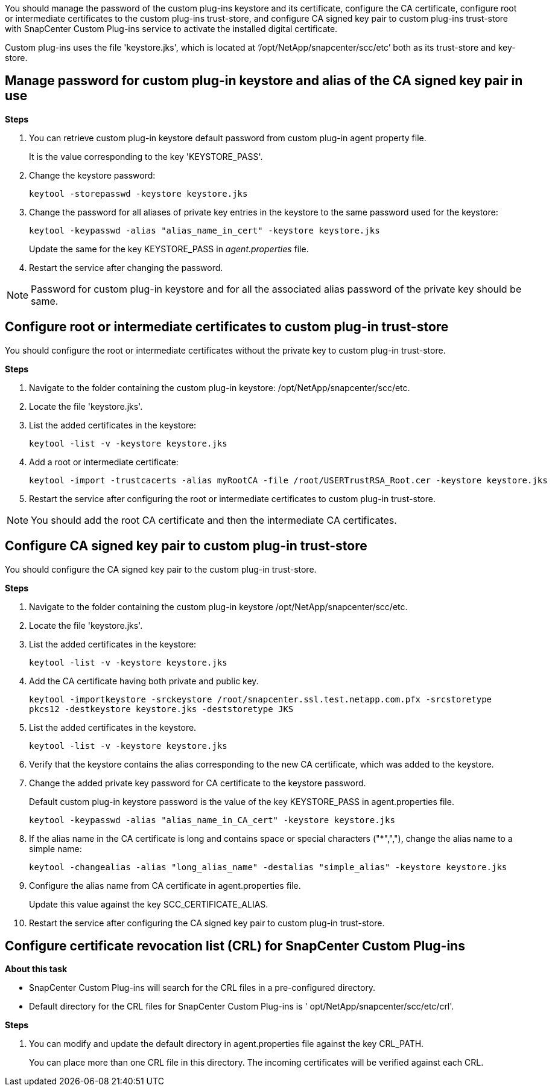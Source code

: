 You should manage the password of the custom plug-ins keystore and its certificate, configure the CA certificate, configure  root or intermediate certificates to the custom plug-ins trust-store, and configure CA signed key pair to custom plug-ins trust-store  with SnapCenter Custom Plug-ins service to activate the installed digital certificate.

Custom plug-ins uses the file 'keystore.jks', which is located at ‘/opt/NetApp/snapcenter/scc/etc’ both as its trust-store and key-store.

== Manage password for custom plug-in keystore and alias of the CA signed key pair in use

*Steps*

. You can retrieve custom plug-in keystore default password from custom plug-in agent property file.
+
It is the value corresponding to the key 'KEYSTORE_PASS'.

. Change the keystore password:
+
    keytool -storepasswd -keystore keystore.jks

. Change the password for all aliases of private key entries in the keystore to the same password used for the keystore:
+
  keytool -keypasswd -alias "alias_name_in_cert" -keystore keystore.jks

+
Update the same for the key KEYSTORE_PASS in _agent.properties_ file.
.  Restart the service after changing the password.

[NOTE]

Password for custom plug-in keystore and for all the associated alias password of the private key should be same.

== Configure root or intermediate certificates to custom plug-in trust-store

You should configure the root or intermediate certificates without the private key to custom plug-in trust-store.

*Steps*

. Navigate to the folder containing the custom plug-in keystore:  /opt/NetApp/snapcenter/scc/etc.

. Locate the file 'keystore.jks'.

. List the added certificates in the keystore:
+
`keytool -list -v -keystore keystore.jks`

. Add a root or intermediate certificate:

  keytool -import -trustcacerts -alias myRootCA -file /root/USERTrustRSA_Root.cer -keystore keystore.jks

. Restart the service after configuring the root or intermediate certificates to custom plug-in trust-store.

[NOTE]

You should add the root CA certificate and then the intermediate CA certificates.

== Configure CA signed key pair to custom plug-in trust-store

You should configure the CA signed key pair to the custom plug-in trust-store.

*Steps*

. Navigate to the folder containing the custom plug-in keystore /opt/NetApp/snapcenter/scc/etc.

. Locate the file 'keystore.jks'.

. List the added certificates in the keystore:
+
`keytool -list -v -keystore keystore.jks`

. Add the CA certificate having both private and public key.
+
`keytool -importkeystore -srckeystore /root/snapcenter.ssl.test.netapp.com.pfx -srcstoretype pkcs12 -destkeystore keystore.jks -deststoretype JKS`

. List the added certificates in the keystore.
+
`keytool -list -v -keystore keystore.jks`

.  Verify that the keystore contains the alias corresponding to the new CA certificate, which was added to the keystore.

. Change the added private key password for CA certificate to the keystore password.
+
Default custom plug-in keystore password is the value of the key KEYSTORE_PASS in agent.properties file.

  keytool -keypasswd -alias "alias_name_in_CA_cert" -keystore keystore.jks

. If the alias name in the CA certificate is long and contains space or special characters ("*",","), change the alias name to a simple name:

    keytool -changealias -alias "long_alias_name" -destalias "simple_alias" -keystore keystore.jks

. Configure the alias name from CA certificate in agent.properties file.
+
Update this value against the key SCC_CERTIFICATE_ALIAS.

. Restart the service after configuring the CA signed key pair to custom plug-in trust-store.

== Configure certificate revocation list (CRL) for SnapCenter Custom Plug-ins

*About this task*

* SnapCenter Custom Plug-ins will search for the CRL files in a pre-configured directory.
* Default directory for the CRL files for SnapCenter Custom Plug-ins is ' opt/NetApp/snapcenter/scc/etc/crl'.

*Steps*

. You can modify and update the default directory in agent.properties file against the key CRL_PATH.
+
You can place more than one CRL file in this directory. The incoming certificates will be verified against each CRL.
